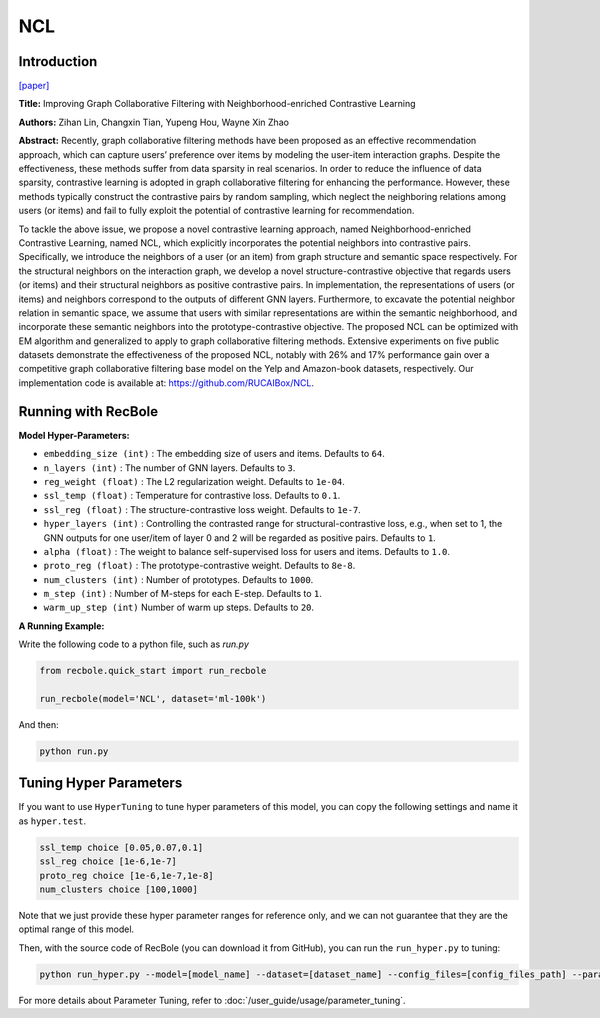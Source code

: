 NCL
============

Introduction
------------------

`[paper] <https://arxiv.org/abs/2202.06200>`_

**Title:** Improving Graph Collaborative Filtering with Neighborhood-enriched Contrastive Learning

**Authors:** Zihan Lin, Changxin Tian, Yupeng Hou, Wayne Xin Zhao

**Abstract:**
Recently, graph collaborative filtering methods have been proposed
as an effective recommendation approach, which can capture users’
preference over items by modeling the user-item interaction graphs.
Despite the effectiveness, these methods suffer from data sparsity
in real scenarios. In order to reduce the influence of data sparsity,
contrastive learning is adopted in graph collaborative filtering for
enhancing the performance. However, these methods typically construct the contrastive pairs by random sampling, which neglect
the neighboring relations among users (or items) and fail to fully
exploit the potential of contrastive learning for recommendation.

To tackle the above issue, we propose a novel contrastive learning
approach, named Neighborhood-enriched Contrastive Learning,
named NCL, which explicitly incorporates the potential neighbors
into contrastive pairs. Specifically, we introduce the neighbors of
a user (or an item) from graph structure and semantic space respectively. For the structural neighbors on the interaction graph,
we develop a novel structure-contrastive objective that regards
users (or items) and their structural neighbors as positive contrastive pairs. In implementation, the representations of users (or
items) and neighbors correspond to the outputs of different GNN
layers. Furthermore, to excavate the potential neighbor relation
in semantic space, we assume that users with similar representations are within the semantic neighborhood, and incorporate these
semantic neighbors into the prototype-contrastive objective. The
proposed NCL can be optimized with EM algorithm and generalized to apply to graph collaborative filtering methods. Extensive
experiments on five public datasets demonstrate the effectiveness
of the proposed NCL, notably with 26% and 17% performance gain
over a competitive graph collaborative filtering base model on the
Yelp and Amazon-book datasets, respectively. Our implementation
code is available at: https://github.com/RUCAIBox/NCL.


.. image:: ../../../asset/ncl.png
    :width: 500
    :align: center

Running with RecBole
-------------------------

**Model Hyper-Parameters:**

- ``embedding_size (int)`` : The embedding size of users and items. Defaults to ``64``.
- ``n_layers (int)`` : The number of GNN layers. Defaults to ``3``.
- ``reg_weight (float)`` : The L2 regularization weight. Defaults to ``1e-04``.
- ``ssl_temp (float)`` : Temperature for contrastive loss. Defaults to ``0.1``.
- ``ssl_reg (float)`` : The structure-contrastive loss weight. Defaults to ``1e-7``.
- ``hyper_layers (int)`` : Controlling the contrasted range for structural-contrastive loss, e.g., when set to 1, the GNN outputs for one user/item of layer 0 and 2 will be regarded as positive pairs. Defaults to ``1``.
- ``alpha (float)`` : The weight to balance self-supervised loss for users and items. Defaults to ``1.0``.
- ``proto_reg (float)`` : The prototype-contrastive weight. Defaults to ``8e-8``.
- ``num_clusters (int)`` : Number of prototypes. Defaults to ``1000``.
- ``m_step (int)`` : Number of M-steps for each E-step. Defaults to ``1``.
- ``warm_up_step (int)`` Number of warm up steps. Defaults to ``20``.



**A Running Example:**

Write the following code to a python file, such as `run.py`

.. code:: python

   from recbole.quick_start import run_recbole

   run_recbole(model='NCL', dataset='ml-100k')

And then:

.. code:: bash

   python run.py


Tuning Hyper Parameters
-------------------------

If you want to use ``HyperTuning`` to tune hyper parameters of this model, you can copy the following settings and name it as ``hyper.test``.

.. code:: bash

   ssl_temp choice [0.05,0.07,0.1]
   ssl_reg choice [1e-6,1e-7]
   proto_reg choice [1e-6,1e-7,1e-8]
   num_clusters choice [100,1000]


Note that we just provide these hyper parameter ranges for reference only, and we can not guarantee that they are the optimal range of this model.

Then, with the source code of RecBole (you can download it from GitHub), you can run the ``run_hyper.py`` to tuning:

.. code:: bash

	python run_hyper.py --model=[model_name] --dataset=[dataset_name] --config_files=[config_files_path] --params_file=hyper.test

For more details about Parameter Tuning, refer to :doc:`/user_guide/usage/parameter_tuning`.



